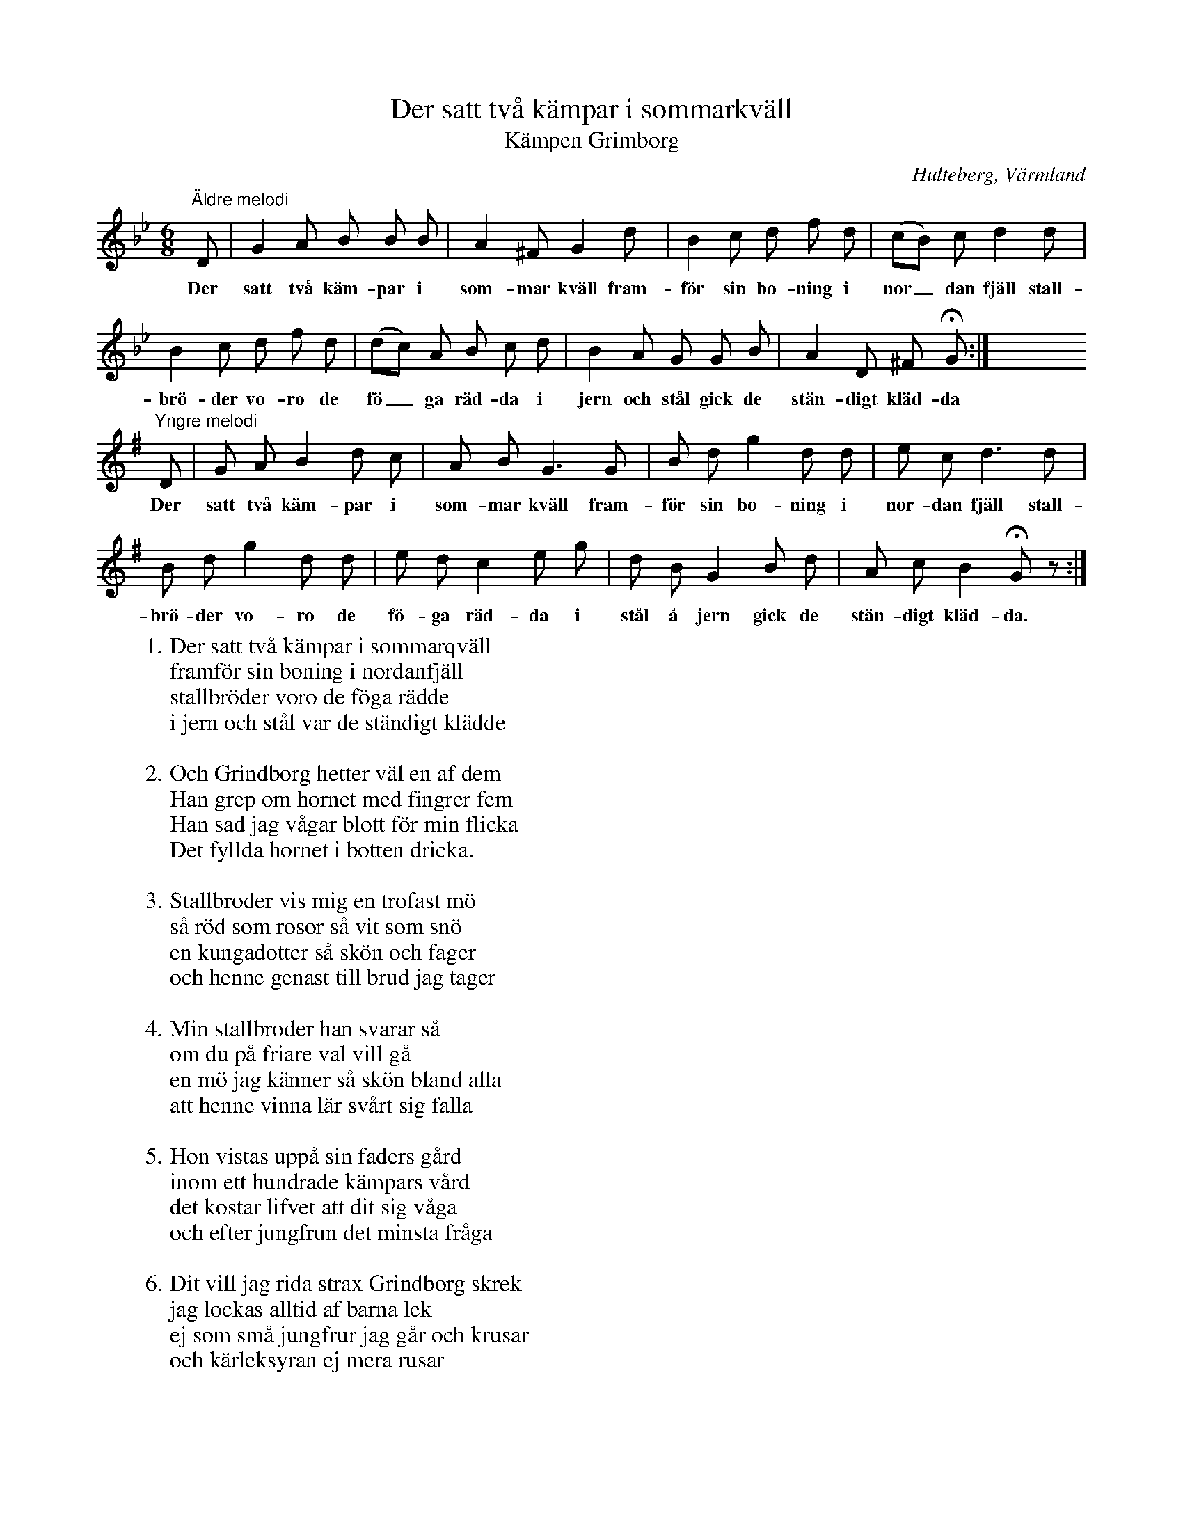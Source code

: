 %%abc-charset utf-8

X:135
T:Der satt två kämpar i sommarkväll
T:Kämpen Grimborg
O:Hulteberg, Värmland
B:EÖ, nr 135
R:Visa
S:efter [[Personer/Sigrid Andersdotter]] (Hultman)
%N:EÖ:s anteckningar anger inte vilken av de båda kvinnorna låten är efter.
Z:Nils L
M:6/8
L:1/8
K:Gm
"^Äldre melodi" \
D | G2 A B B B | A2 ^F G2 d | B2 c d f d | (cB) c d2 d | 
w: Der satt två käm-par i som-mar kväll fram-för sin bo-ning i nor_dan fjäll stall-
B2 c d f d | (dc) A B c d | B2 A G G B | A2 D ^F !fermata!G :| x8
w: brö-der vo-ro de fö_ga räd-da i jern och stål gick de stän-digt kläd-da
"^Yngre melodi" \
K:G
D | G A B2 d c | A B G3 G | B d g2 d d | e c d3 d | 
w: Der satt två käm-par i som-mar kväll fram- för sin bo-ning i nor-dan fjäll stall-
B d g2 d d | e d c2 e g | d B G2 B d | A c B2 !fermata!Gz :|
w: brö-der vo-ro de fö-ga räd-da i stål å jern gick de stän-digt kläd-da.
W: 1. Der satt två kämpar i sommarqväll
W: framför sin boning i nordanfjäll
W: stallbröder voro de föga rädde
W: i jern och stål var de ständigt klädde
W: 
W: 2. Och Grindborg hetter väl en af dem
W: Han grep om hornet med fingrer fem
W: Han sad jag vågar blott för min flicka
W: Det fyllda hornet i botten dricka.
W:
W: 3. Stallbroder vis mig en trofast mö
W: så röd som rosor så vit som snö
W: en kungadotter så skön och fager
W: och henne genast till brud jag tager
W: 
W: 4. Min stallbroder han svarar så
W: om du på friare val vill gå
W: en mö jag känner så skön bland alla
W: att henne vinna lär svårt sig falla
W: 
W: 5. Hon vistas uppå sin faders gård
W: inom ett hundrade kämpars vård
W: det kostar lifvet att dit sig våga
W: och efter jungfrun det minsta fråga
W: 
W: 6. Dit vill jag rida strax Grindborg skrek
W: jag lockas alltid af barna lek
W: ej som små jungfrur jag går och krusar
W: och kärleksyran ej mera rusar
W: 
W: 7. Stallbroder sade du käre vän
W: Den ditåt far kommer ej igen
W: De borgens kämpar de äro vilda
W: och kungens hofmän ej heller milda
W: 
W: 8. Käre visa mig vägen blott
W: till denna konungens hof och slott
W: och Grindborg sade: ja, du skall havfa
W: den gångarn vita som bäst kan trafva
W: 
W: 9. De kämpar rida en midnatt stund
W: igenom borgens helga lund
W: En bäck de sågo bland blomster flöda
W: Det var ej vatten men blodet röda.
W: 
W: 10. Stockverken voro af idel jern
W: mot Grindborgs styrka av ringa värn
W: Med foten kolfven han sönderstötte
W: Och ingen väcktare honom mötte
W: 
W: 11. Till jungfruns dörr gick han ensam då
W: med jernskodd handske han klappar på
W: statt upp min sköna och skut ifrån regel
W: ty annars jag bräcker spegel
W: 
W: 12. Och jungfrun svarade stolt och fräckt
W: vem är den friaren djerf och käck
W: då han ej mer något möte stämde
W: men jungfruns vrede ej Grindborg skrämde
W: 
W: 13. På dörrn han lade sin skuldra bred
W: så lås och regel de föllo ned
W: den djefva friaren sig inträngde
W: och dörren åter behändigt stängde
W: 
W: 14. Just intet höflig han då var
W: statt upp min sköna och var snar
W: det måste så eder nu behaga
W: att mina stoflar utaf mig draga
W: 
W: 15. På gyllne stolen han satte sig
W: men jungfrun svarade utom sig
W: jag dina stöflar ej drager tänker
W: din näsvishet mig för mycket kränker
W: 
W: 16. Den stolte Grindborg han sticknar då
W: han sprang i sängen med stöflar på
W: hans stora sporrar i denna villa
W: det vackra täcket (lädret?) han rispar illa
W: 
W: 17. Och genast gick det till Kungen bud
W: med magt vill Grindborg sig taga brud
W: hos Konungens dotter han redan vilar
W: och till undsättning ej någon ilar
W: 
W: 18. Och kungen ropte i vredesmod
W: upp kämpar gerningen kräfver blod
W: i stål Er kläden, men passa tiden
W: ty Grindborg är som en björn i striden
W: 
W: 19. De kämpar sprungo i fullt galopp
W: och dörren ville de stöta upp
W: när Grindborg hördes på dörren klämta
W: han sad jag kommer men venta venta
W: 
W: 20. Han kom som stormen på gränslöst haf
W: vart kämpahufvud han högg utaf
W: som gräs af strå för vart hugg han jorde
W: stock ingen med honom bida torde
W: 
W: 21. Men kort förr än det blev jusan dag
W: det föllo tusende för hans slag
W: sin strisshäst han då till dörren ledde
W: och sen till afresa sig beredde
W: 
W: 22. Han tog den sköna i snöhvit hand
W: vill du mig följa hem till mitt land
W: på sadelknappen han henne höjde
W: och intet motstånd hos henne röjde
W: 
W: 23. Men Grindborg stannade intet förr
W: än han kom hem till sin moders dörr
W: der stod nu gumman och neg och sade
W: välkommen hem jag dig ventat hadde
W: 
W: 24. Men säg mig vad är den unga brud
W: som dig nu följer i dyrbar skrud
W: med gyllne bälte och ärligt smycke
W: hon måste vinna all verldens tycke
W: 
W: 25. Grindborg svarade att hon är
W: en kungadotter mig hjertligt kär
W: Med svärdet hafver jag henne tagit
W: och hennes väcktare nederslagit
W: 
W: 26. På högan loftet han fäst sin mö
W: med henne ville han lefva dö
W: han sad till henne vill du min blifva
W: och hand och jertat åt mig gifva
W: 
W: 27. Jungfrun svarade blygsamt då
W: Vem är som kan emot Grindborg stå
W: min man, min herre, det må du vara
W: ty du har styrka att mig försvara
W: 
W: 28. Så hölls der bröllop så dracks ur horn
W: och lurar hördes från väktartorn
W: det unga paret till sängs man leder
W: när midnatt sig öfver jorden breder
W: 
W: 29. Men kort för än ifrån östan sky
W: den nya dagen han börjar gry
W: ett vapenbrak öfver gården hördes
W: af hvilken sömnen stördes
W: 
W: 30. En stålklädd hop utaf hofmän stod
W: på Grindborgs gård uti öfvermod
W: inträngdes kämpar som hördes fråga
W: om inte Grindborg sig ut törs våga
W: 
W: 31. Och Grindborg inom ett vins glugg låg
W: för pilar och spjut han ej himmelen såg
W: »Jag», Grindborg sade, »jag ut skall träda
W: men annorlunda vill jag mig kläda
W: 
W: 32. Hans unga bru hon var ej sen
W: hon krökte? (knäpte) stöflarne på hans ben
W: Kring höften spände hon svärd och bälte
W: och satte jälmen uppå sitt ställe
W: 
W: 33. Och ut på trappan han träder bred
W: han högg omkring sig på kämpased
W: de rem[n]ade och de jelmar klyfdes
W: de stolta hofmän ej mera yfdes
W:
W: 34. De föllo tusende för hans svärd
W: den leken blef dem för ömkansvärd
W: men inga enda sig vågar röra
W: att resa hem och budskap göra
W: 
W: 35. Men Grindborg var ej trött ej feg
W: Han genast på sin strisshäst steg
W: sjelf red han ensam till Kungaborgen
W: och bådar kungen den nya sorgen
W: 
W: 36. Han träder fram till hans majestät
W: så golfvet svigtade för hans fjät
W: och Kungens tjenare stodo bleka
W: dem syntes svårt att med Grindborg leka
W: 
W: 37. Och kungen sade blott svara mig
W: de tappre hofmän jag sände dig
W: och säg vad äro de alle alla
W: Jo, de vila nu i Whalhalla
W: 
W: 38. De liga många uppå min gård
W: den leken blef dem för ömkansvärd
W: och Kungen sade jag hären (hämnd?) skall taga
W: och hädan skall du ej mera draga
W: 
W: 39. Och Kungen med sin svänners hop
W: som svärdet höjde med glädjerop
W: tillstänga borgärn det Grindborg trängde
W: och hastigt sig på sin strishäst svängde.
W: 
W: 40. Hans svärd det blixtrade rundt omkring
W: i denna hofmäns kringslutna ring
W: och intet sårad och intet stungen
W: han stod allena till sist med kungen
W: 
W: 41. Men Grindborg han var ej fruktansvärd
W: han blodet torkar utaf sitt svärd
W: Han sad till Kungen blott för din krona
W: och för din dotter vill jag dig skona
W: 
W: 42. Och kungen sade du man af jern
W: tag du min dotter blif landets värn
W: är bättre jag har dig på min sida
W: än för din framgång emot mig strida
W: 
W: 43. Och Grindborg rid hem han blef i fred
W: alt hvad han jorde det blef dervid
W: Och ingen kämpe sig vågar röra
W: så länge svärdet han orke föra.

